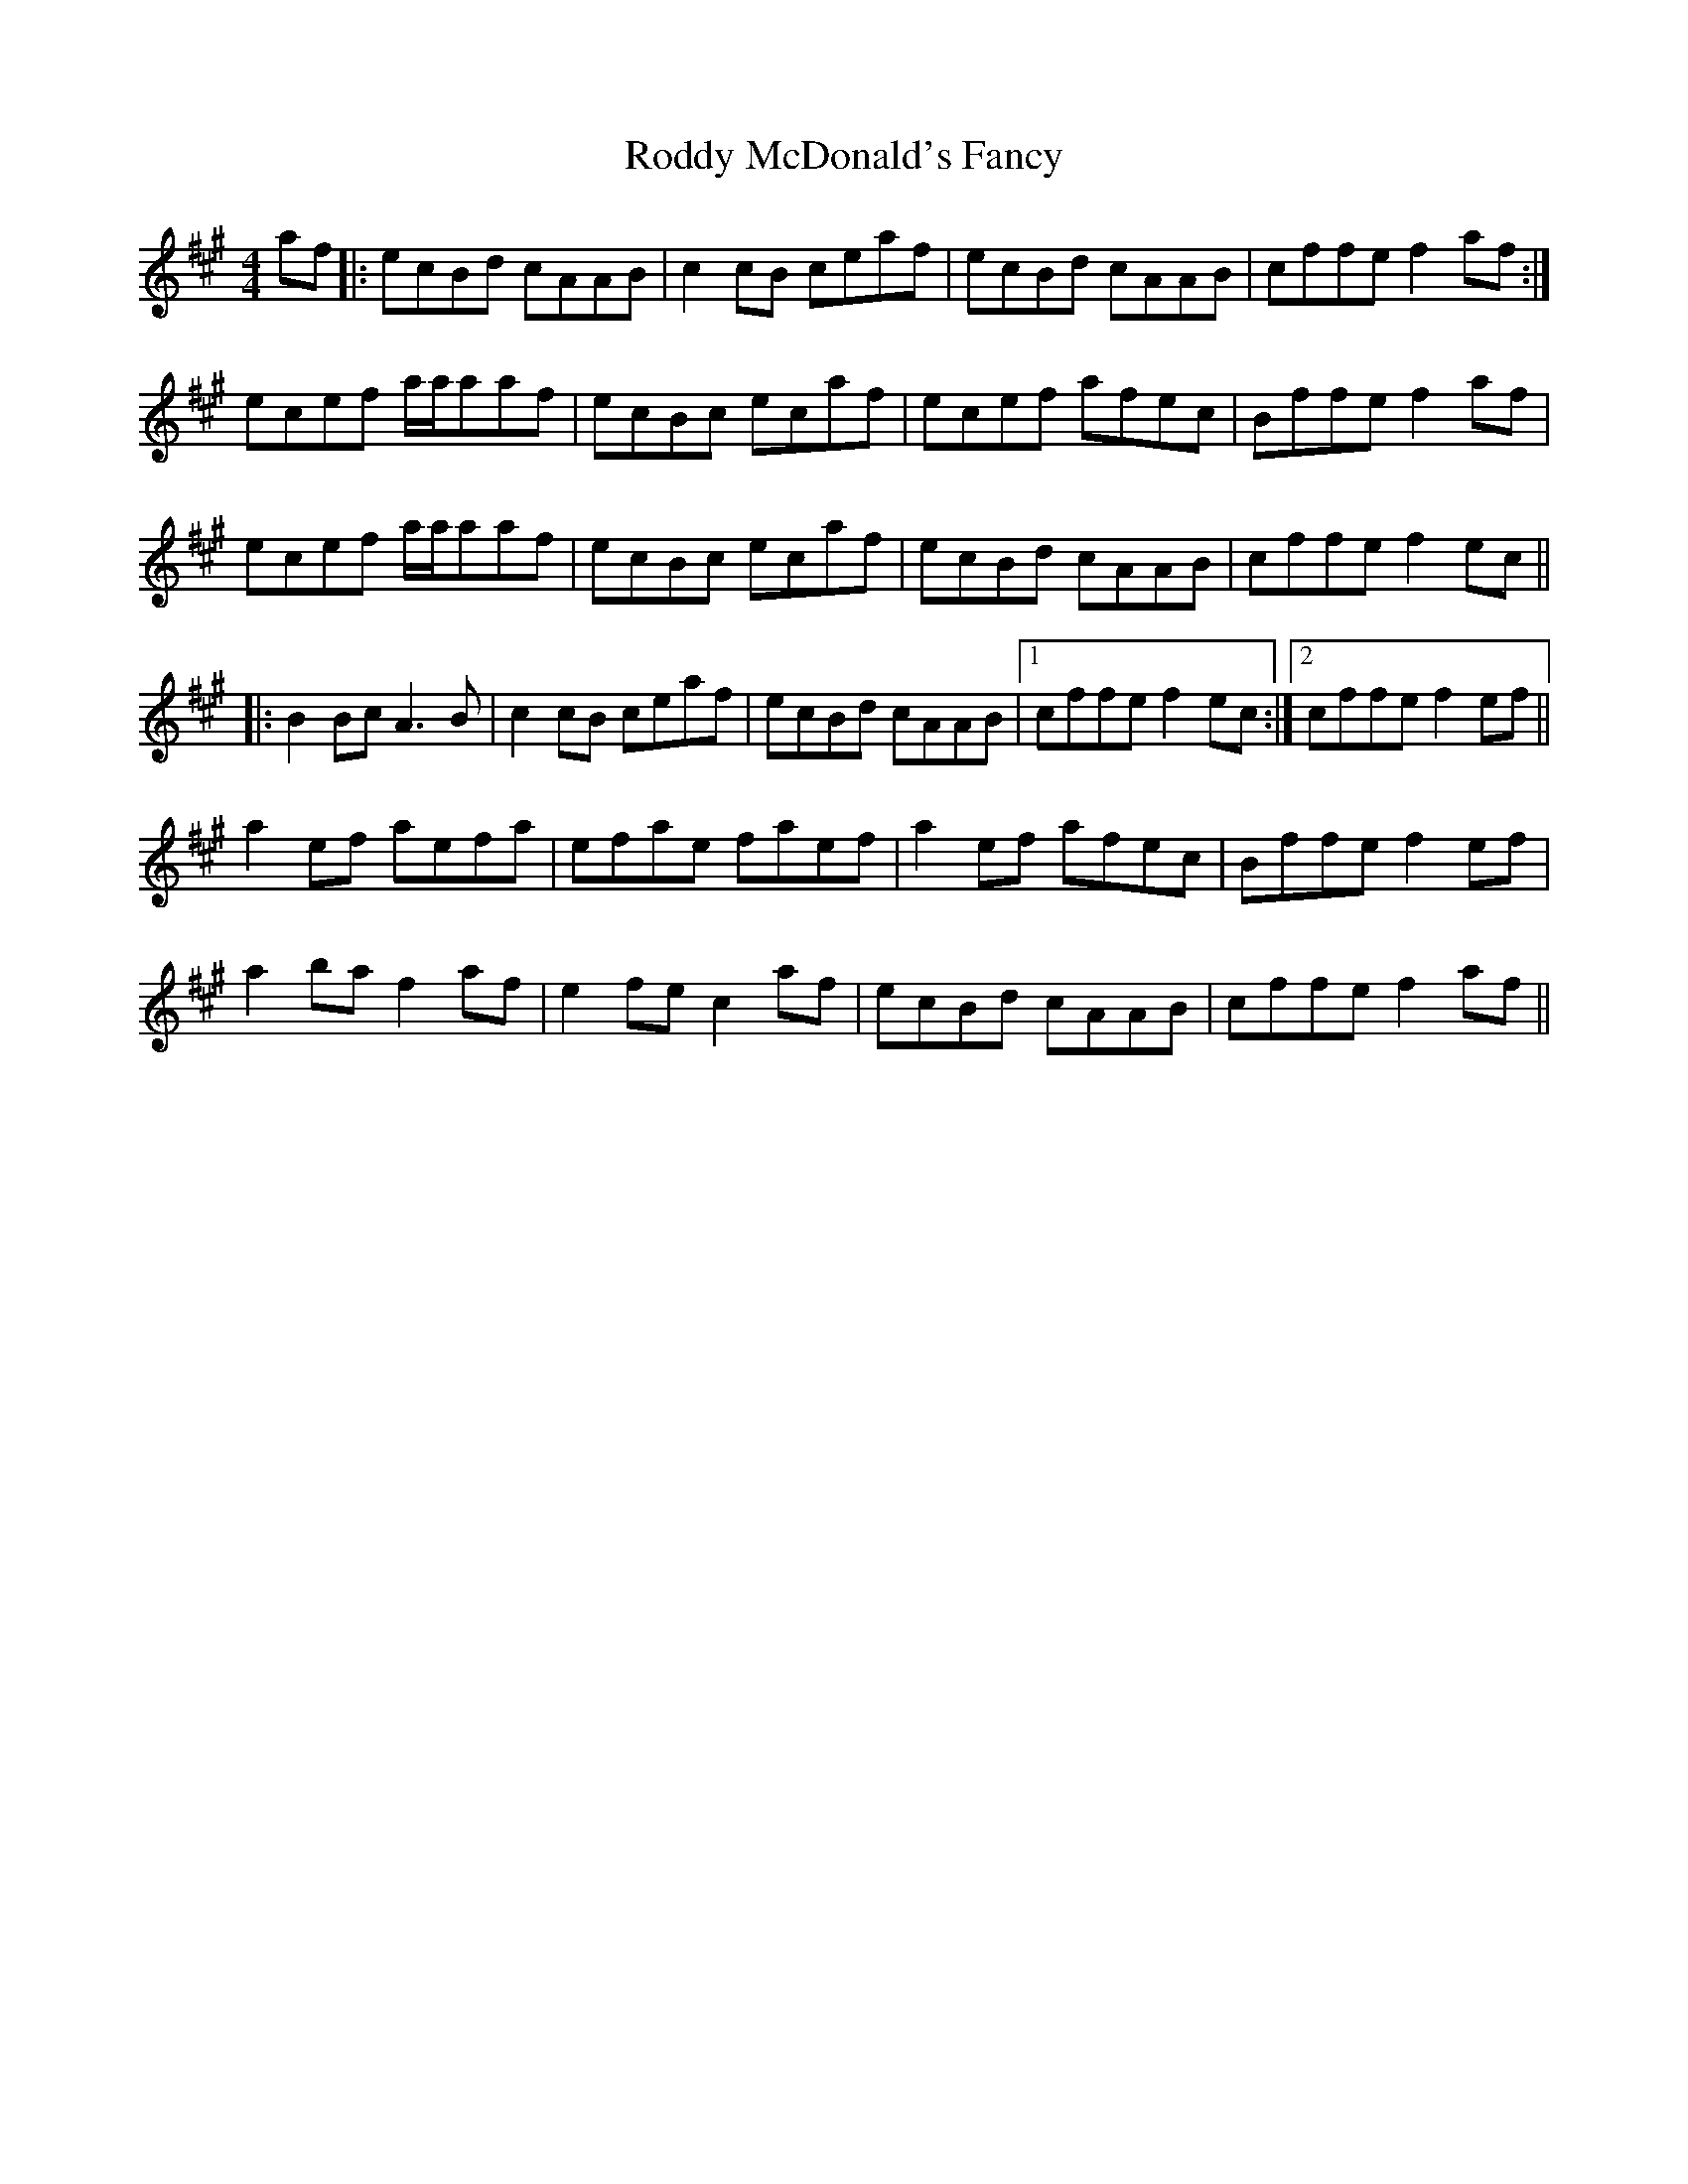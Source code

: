 X: 34978
T: Roddy McDonald's Fancy
R: reel
M: 4/4
K: Amajor
af|:ecBd cAAB|c2cB ceaf|ecBd cAAB|cffe f2af:|
ecef a/a/aaf|ecBc ecaf|ecef afec|Bffe f2af|
ecef a/a/aaf|ecBc ecaf|ecBd cAAB|cffe f2ec||
|:B2Bc A3B|c2cB ceaf|ecBd cAAB|1 cffe f2ec:|2 cffe f2ef||
a2ef aefa|efae faef|a2ef afec|Bffe f2ef|
a2ba f2af|e2fe c2af|ecBd cAAB|cffe f2af||

